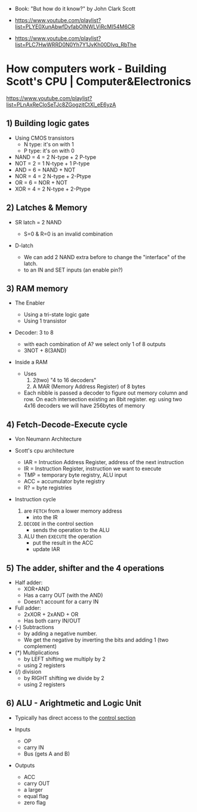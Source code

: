 - Book: "But how do it know?" by John Clark Scott

- https://www.youtube.com/playlist?list=PLYE0XunAbwfDvfabOlNWLViRcMI54M6CR
- https://www.youtube.com/playlist?list=PLC7HwWRRD0N0Yh7Y1JvKh00Dlvq_RbThe

* How computers work - Building Scott's CPU | Computer&Electronics

https://www.youtube.com/playlist?list=PLnAxReCloSeTJc8ZGogzjtCtXl_eE6yzA

** 1) Building logic gates

- Using CMOS transistors
  - N type: it's on with 1
  - P type: it's on with 0

- NAND = 4 = 2 N-type + 2 P-type
- NOT  = 2 = 1 N-type + 1 P-type
- AND  = 6 = NAND + NOT
- NOR  = 4 = 2 N-type + 2-Ptype
- OR   = 6 = NOR + NOT
- XOR  = 4 = 2 N-type + 2-Ptype

** 2) Latches & Memory

- SR latch = 2 NAND
  - S=0 & R=0 is an invalid combination
  #+ATTR_ORG: :width 150
  [[https://cdn.sparkfun.com/assets/learn_tutorials/2/1/6/34-sr-latch-nand.png]]

- D-latch
  - We can add 2 NAND extra before to change the "interface" of the latch.
  - to an IN and SET inputs (an enable pin?)
  [[https://i.sstatic.net/15hsT.png]]

** 3) RAM memory

- The Enabler
  - Using a tri-state logic gate
  - Using 1 transistor

- Decoder: 3 to 8
  - with each combination of A? we select only 1 of 8 outputs
  - 3NOT + 8(3AND)
  #+ATTR_ORG: :width 150
  [[https://www.elprocus.com/wp-content/uploads/3-to-8-Decoder-circuit.jpg]]

- Inside a RAM
  - Uses
    1) 2(two) "4 to 16 decoders"
    2) A MAR (Memory Address Register) of 8 bytes
  - Each nibble is passed a decoder to figure out memory column and row.
    On each intersection existing an 8bit register.
    eg: using two 4x16 decoders we will have 256bytes of memory
    [[https://d3i71xaburhd42.cloudfront.net/cdfeaf986ef2ae1d9c37d6596e655163f146db6d/1-Figure1-1.png]]

** 4) Fetch-Decode-Execute cycle

- Von Neumann Architecture
  [[https://upload.wikimedia.org/wikipedia/commons/thumb/e/e5/Von_Neumann_Architecture.svg/800px-Von_Neumann_Architecture.svg.png]]

- Scott's cpu architecture
  - IAR = Intruction Address Register, address of the next instruction
  - IR  = Instruction Register, instruction we want to execute
  - TMP = temporary byte registry, ALU input
  - ACC = accumulator byte registry
  - R?  = byte registries
  #+ATTR_ORG: :width 700
  [[./scottcpu.jpg]]

- Instruction cycle
  1) are =FETCH= from a lower memory address
     - into the IR
  2) =DECODE= in the control section
     - sends the operation to the ALU
  3) ALU then =EXECUTE= the operation
     - put the result in the ACC
     - update IAR

** 5) The adder, shifter and the 4 operations

- Half adder:
  - XOR+AND
  - Has a carry OUT (with the AND)
  - Doesn't account for a carry IN

- Full adder:
  - 2xXOR + 2xAND + OR
  - Has both carry IN/OUT

- (-) Subtractions
  - by adding a negative number.
  - We get the negative by inverting the bits and adding 1 (two complement)

- (*) Multiplications
  - by LEFT shifting we multiply by 2
  - using 2 registers

- (/) division
  - by RIGHT shifting we divide by 2
  - using 2 registers

** 6) ALU - Arightmetic and Logic Unit

- Typically has direct access to the _control section_

- Inputs
  - OP
  - carry IN
  - Bus (gets A and B)

- Outputs
  - ACC
  - carry OUT
  - a larger
  - equal flag
  - zero flag

#+ATTR_ORG: :width 500
[[./scottcpu.jpg]]
